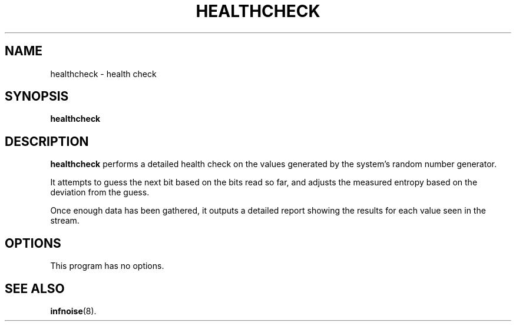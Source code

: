 .\"                                      Hey, EMACS: -*- nroff -*-
.TH HEALTHCHECK 1 "June 25 2018"
.\" Please adjust this date whenever revising the manpage.
.SH NAME
healthcheck \- health check
.SH SYNOPSIS
.B healthcheck
.SH DESCRIPTION
.B healthcheck
performs a detailed health check on the values generated by the
system's random number generator.
.PP
It attempts to guess the next bit based on the bits read so far, and
adjusts the measured entropy based on the deviation from the guess.
.PP
Once enough data has been gathered, it outputs a detailed report
showing the results for each value seen in the stream.
.SH OPTIONS
This program has no options.
.SH SEE ALSO
.BR infnoise (8).
